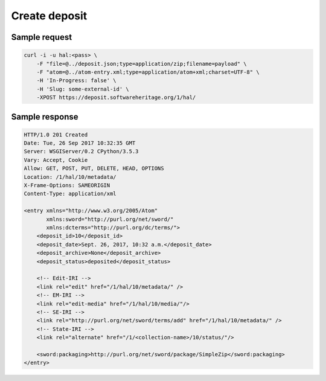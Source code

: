 .. _API-create-deposit:
Create deposit
^^^^^^^^^^^^^^^

.. http:post:: /1/<collection-name>/

    Create deposit in a collection.

    The client sends a deposit request to a specific collection with:

    * an archive holding the software source code (binary upload)
    * an envelop with metadata describing information regarding a deposit (atom
      entry deposit)

      Also known as: COL-IRI

    :param text <name><pass>: the client's credentials
    :param text Content-Type: accepted mimetype
    :param int Content-Length: tarball size
    :param text Content-MD5: md5 checksum hex encoded of the tarball
    :param text Content-Disposition: attachment; filename=[filename]; the filename
      parameter must be text (ascii)
    :param text Content-Disposition: for the metadata file set name parameter
      to 'atom'.
    :param bool In-progress: true if not final; false when final request.
    :statuscode 201: success for deposit on POST
    :statuscode 401: Unauthorized
    :statuscode 404: access to an unknown collection
    :statuscode 415: unsupported media type

Sample request
~~~~~~~~~~~~~~~
.. code:: shell

        curl -i -u hal:<pass> \
            -F "file=@../deposit.json;type=application/zip;filename=payload" \
            -F "atom=@../atom-entry.xml;type=application/atom+xml;charset=UTF-8" \
            -H 'In-Progress: false' \
            -H 'Slug: some-external-id' \
            -XPOST https://deposit.softwareheritage.org/1/hal/

Sample response
~~~~~~~~~~~~~~~

.. code:: shell

    HTTP/1.0 201 Created
    Date: Tue, 26 Sep 2017 10:32:35 GMT
    Server: WSGIServer/0.2 CPython/3.5.3
    Vary: Accept, Cookie
    Allow: GET, POST, PUT, DELETE, HEAD, OPTIONS
    Location: /1/hal/10/metadata/
    X-Frame-Options: SAMEORIGIN
    Content-Type: application/xml

    <entry xmlns="http://www.w3.org/2005/Atom"
           xmlns:sword="http://purl.org/net/sword/"
           xmlns:dcterms="http://purl.org/dc/terms/">
        <deposit_id>10</deposit_id>
        <deposit_date>Sept. 26, 2017, 10:32 a.m.</deposit_date>
        <deposit_archive>None</deposit_archive>
        <deposit_status>deposited</deposit_status>

        <!-- Edit-IRI -->
        <link rel="edit" href="/1/hal/10/metadata/" />
        <!-- EM-IRI -->
        <link rel="edit-media" href="/1/hal/10/media/"/>
        <!-- SE-IRI -->
        <link rel="http://purl.org/net/sword/terms/add" href="/1/hal/10/metadata/" />
        <!-- State-IRI -->
        <link rel="alternate" href="/1/<collection-name>/10/status/"/>

        <sword:packaging>http://purl.org/net/sword/package/SimpleZip</sword:packaging>
    </entry>
